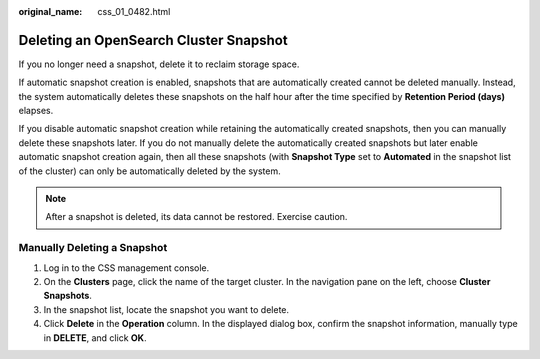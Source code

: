 :original_name: css_01_0482.html

.. _css_01_0482:

Deleting an OpenSearch Cluster Snapshot
=======================================

If you no longer need a snapshot, delete it to reclaim storage space.

If automatic snapshot creation is enabled, snapshots that are automatically created cannot be deleted manually. Instead, the system automatically deletes these snapshots on the half hour after the time specified by **Retention Period (days)** elapses.

If you disable automatic snapshot creation while retaining the automatically created snapshots, then you can manually delete these snapshots later. If you do not manually delete the automatically created snapshots but later enable automatic snapshot creation again, then all these snapshots (with **Snapshot Type** set to **Automated** in the snapshot list of the cluster) can only be automatically deleted by the system.

.. note::

   After a snapshot is deleted, its data cannot be restored. Exercise caution.

Manually Deleting a Snapshot
----------------------------

#. Log in to the CSS management console.
#. On the **Clusters** page, click the name of the target cluster. In the navigation pane on the left, choose **Cluster Snapshots**.
#. In the snapshot list, locate the snapshot you want to delete.
#. Click **Delete** in the **Operation** column. In the displayed dialog box, confirm the snapshot information, manually type in **DELETE**, and click **OK**.
